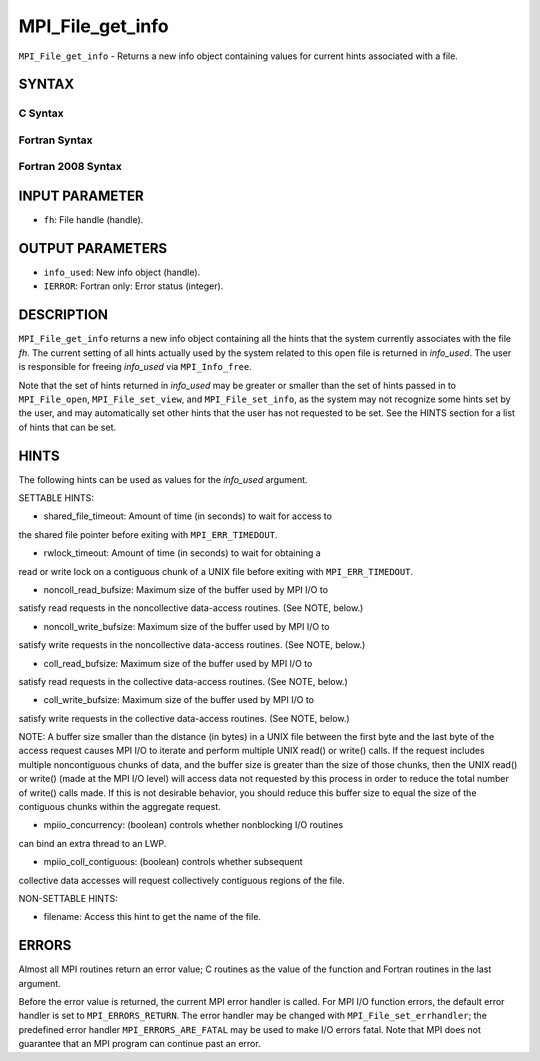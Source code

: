MPI_File_get_info
~~~~~~~~~~~~~~~~~

``MPI_File_get_info`` - Returns a new info object containing values for
current hints associated with a file.

SYNTAX
======


C Syntax
--------

.. code-block:: c
   :linenos:

   #include <mpi.h>
   int MPI_File_get_info(MPI_File fh, MPI_Info *info_used)

Fortran Syntax
--------------

.. code-block:: fortran
   :linenos:

   USE MPI
   ! or the older form: INCLUDE 'mpif.h'
   MPI_FILE_GET_INFO(FH, INFO_USED, IERROR)
   	INTEGER	FH, INFO_USED, IERROR

Fortran 2008 Syntax
-------------------

.. code-block:: fortran
   :linenos:

   USE mpi_f08
   MPI_File_get_info(fh, info_used, ierror)
   	TYPE(MPI_File), INTENT(IN) :: fh
   	TYPE(MPI_Info), INTENT(OUT) :: info_used
   	INTEGER, OPTIONAL, INTENT(OUT) :: ierror

INPUT PARAMETER
===============

* ``fh``: File handle (handle). 

OUTPUT PARAMETERS
=================

* ``info_used``: New info object (handle). 

* ``IERROR``: Fortran only: Error status (integer). 

DESCRIPTION
===========

``MPI_File_get_info`` returns a new info object containing all the hints
that the system currently associates with the file *fh*. The current
setting of all hints actually used by the system related to this open
file is returned in *info_used*. The user is responsible for freeing
*info_used* via ``MPI_Info_free``.

Note that the set of hints returned in *info_used* may be greater or
smaller than the set of hints passed in to ``MPI_File_open``,
``MPI_File_set_view``, and ``MPI_File_set_info``, as the system may not
recognize some hints set by the user, and may automatically set other
hints that the user has not requested to be set. See the HINTS section
for a list of hints that can be set.

HINTS
=====

The following hints can be used as values for the *info_used* argument.

SETTABLE HINTS:

- shared_file_timeout: Amount of time (in seconds) to wait for access to
the shared file pointer before exiting with ``MPI_ERR_TIMEDOUT``.

- rwlock_timeout: Amount of time (in seconds) to wait for obtaining a
read or write lock on a contiguous chunk of a UNIX file before exiting
with ``MPI_ERR_TIMEDOUT``.

- noncoll_read_bufsize: Maximum size of the buffer used by MPI I/O to
satisfy read requests in the noncollective data-access routines. (See
NOTE, below.)

- noncoll_write_bufsize: Maximum size of the buffer used by MPI I/O to
satisfy write requests in the noncollective data-access routines. (See
NOTE, below.)

- coll_read_bufsize: Maximum size of the buffer used by MPI I/O to
satisfy read requests in the collective data-access routines. (See NOTE,
below.)

- coll_write_bufsize: Maximum size of the buffer used by MPI I/O to
satisfy write requests in the collective data-access routines. (See
NOTE, below.)

NOTE: A buffer size smaller than the distance (in bytes) in a UNIX file
between the first byte and the last byte of the access request causes
MPI I/O to iterate and perform multiple UNIX read() or write() calls. If
the request includes multiple noncontiguous chunks of data, and the
buffer size is greater than the size of those chunks, then the UNIX
read() or write() (made at the MPI I/O level) will access data not
requested by this process in order to reduce the total number of write()
calls made. If this is not desirable behavior, you should reduce this
buffer size to equal the size of the contiguous chunks within the
aggregate request.

- mpiio_concurrency: (boolean) controls whether nonblocking I/O routines
can bind an extra thread to an LWP.

- mpiio_coll_contiguous: (boolean) controls whether subsequent
collective data accesses will request collectively contiguous regions of
the file.

NON-SETTABLE HINTS:

- filename: Access this hint to get the name of the file.

ERRORS
======

Almost all MPI routines return an error value; C routines as the value
of the function and Fortran routines in the last argument.

Before the error value is returned, the current MPI error handler is
called. For MPI I/O function errors, the default error handler is set to
``MPI_ERRORS_RETURN``. The error handler may be changed with
``MPI_File_set_errhandler``; the predefined error handler
``MPI_ERRORS_ARE_FATAL`` may be used to make I/O errors fatal. Note that MPI
does not guarantee that an MPI program can continue past an error.
